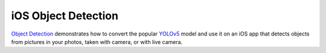 iOS Object Detection
====================

`Object
Detection <https://github.com/pytorch/ios-demo-app/tree/master/ObjectDetection>`__
demonstrates how to convert the popular
`YOLOv5 <https://pytorch.org/hub/ultralytics_yolov5/>`__ model and use
it on an iOS app that detects objects from pictures in your photos,
taken with camera, or with live camera.
